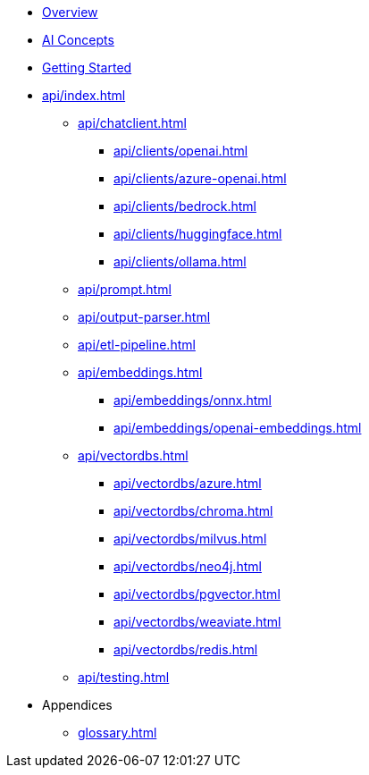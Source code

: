 * xref:index.adoc[Overview]
* xref:concepts.adoc[AI Concepts]
* xref:getting-started.adoc[Getting Started]
* xref:api/index.adoc[]
** xref:api/chatclient.adoc[]
*** xref:api/clients/openai.adoc[]
*** xref:api/clients/azure-openai.adoc[]
*** xref:api/clients/bedrock.adoc[]
*** xref:api/clients/huggingface.adoc[]
*** xref:api/clients/ollama.adoc[]
** xref:api/prompt.adoc[]
** xref:api/output-parser.adoc[]
** xref:api/etl-pipeline.adoc[]
** xref:api/embeddings.adoc[]
*** xref:api/embeddings/onnx.adoc[]
*** xref:api/embeddings/openai-embeddings.adoc[]
** xref:api/vectordbs.adoc[]
*** xref:api/vectordbs/azure.adoc[]
*** xref:api/vectordbs/chroma.adoc[]
*** xref:api/vectordbs/milvus.adoc[]
*** xref:api/vectordbs/neo4j.adoc[]
*** xref:api/vectordbs/pgvector.adoc[]
*** xref:api/vectordbs/weaviate.adoc[]
*** xref:api/vectordbs/redis.adoc[]
** xref:api/testing.adoc[]
* Appendices
** xref:glossary.adoc[]
